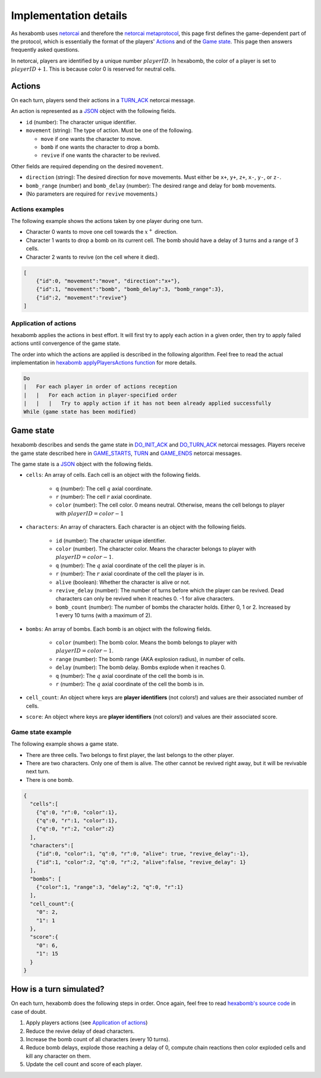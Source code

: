 Implementation details
======================

As hexabomb uses netorcai_ and therefore the `netorcai metaprotocol`_,
this page first defines the game-dependent part of the protocol,
which is essentially the format of the players' Actions_ and of the `Game state`_.
This page then answers frequently asked questions.

In netorcai, players are identified by a unique number :math:`playerID`.
In hexabomb, the color of a player is set to :math:`playerID+1`.
This is because color 0 is reserved for neutral cells.

Actions
-------

On each turn, players send their actions in a TURN_ACK_ netorcai message.

An action is represented as a JSON_ object with the following fields.

- ``id`` (number): The character unique identifier.
- ``movement`` (string): The type of action. Must be one of the following.

  - ``move`` if one wants the character to move.
  - ``bomb`` if one wants the character to drop a bomb.
  - ``revive`` if one wants the character to be revived.

Other fields are required depending on the desired ``movement``.

- ``direction`` (string): The desired direction for ``move`` movements.
  Must either be ``x+``, ``y+``, ``z+``, ``x-``, ``y-``, or ``z-``.
- ``bomb_range`` (number) and ``bomb_delay`` (number):
  The desired range and delay for ``bomb`` movements.
- (No parameters are required for ``revive`` movements.)

Actions examples
~~~~~~~~~~~~~~~~

The following example shows the actions taken by one player during one turn.

- Character 0 wants to move one cell towards the :math:`x^+` direction.
- Character 1 wants to drop a bomb on its current cell.
  The bomb should have a delay of 3 turns and a range of 3 cells.
- Character 2 wants to revive (on the cell where it died).

.. code-block:: json

    [
        {"id":0, "movement":"move", "direction":"x+"},
        {"id":1, "movement":"bomb", "bomb_delay":3, "bomb_range":3},
        {"id":2, "movement":"revive"}
    ]

Application of actions
~~~~~~~~~~~~~~~~~~~~~~

hexabomb applies the actions in best effort.
It will first try to apply each action in a given order,
then try to apply failed actions until convergence of the game state.

The order into which the actions are applied is described in the following algorithm.
Feel free to read the actual implementation in `hexabomb applyPlayersActions function`_ for more details.

.. code-block:: algorithm

    Do
    |   For each player in order of actions reception
    |   |   For each action in player-specified order
    |   |   |   Try to apply action if it has not been already applied successfully
    While (game state has been modified)

Game state
----------

hexabomb describes and sends the game state in DO_INIT_ACK_ and DO_TURN_ACK_ netorcai messages.
Players receive the game state described here in GAME_STARTS_, TURN_ and GAME_ENDS_ netorcai messages.

The game state is a JSON_ object with the following fields.

- ``cells``: An array of cells. Each cell is an object with the following fields.

    - ``q`` (number): The cell :math:`q` axial coordinate.
    - ``r`` (number): The cell :math:`r` axial coordinate.
    - ``color`` (number): The cell color.
      0 means neutral.
      Otherwise, means the cell belongs to player with :math:`playerID=color-1`

- ``characters``: An array of characters. Each character is an object with the following fields.

    - ``id`` (number): The character unique identifier.
    - ``color`` (number). The character color. Means the character belongs to player with :math:`playerID=color-1`.
    - ``q`` (number): The :math:`q` axial coordinate of the cell the player is in.
    - ``r`` (number): The :math:`r` axial coordinate of the cell the player is in.
    - ``alive`` (boolean): Whether the character is alive or not.
    - ``revive_delay`` (number): The number of turns before which the player can be revived. Dead characters can only be revived when it reaches 0. -1 for alive characters.
    - ``bomb_count`` (number): The number of bombs the character holds. Either 0, 1 or 2. Increased by 1 every 10 turns (with a maximum of 2).

- ``bombs``: An array of bombs. Each bomb is an object with the following fields.

    - ``color`` (number): The bomb color. Means the bomb belongs to player with :math:`playerID=color-1`.
    - ``range`` (number): The bomb range (AKA explosion radius), in number of cells.
    - ``delay`` (number): The bomb delay. Bombs explode when it reaches 0.
    - ``q`` (number): The :math:`q` axial coordinate of the cell the bomb is in.
    - ``r`` (number): The :math:`q` axial coordinate of the cell the bomb is in.

- ``cell_count``: An object where keys are **player identifiers** (not colors!) and values are their associated number of cells.
- ``score``: An object where keys are **player identifiers** (not colors!) and values are their associated score.

Game state example
~~~~~~~~~~~~~~~~~~

The following example shows a game state.

- There are three cells. Two belongs to first player, the last belongs to the other player.
- There are two characters. Only one of them is alive. The other cannot be revived right away, but it will be revivable next turn.
- There is one bomb.

.. code-block:: json

    {
      "cells":[
        {"q":0, "r":0, "color":1},
        {"q":0, "r":1, "color":1},
        {"q":0, "r":2, "color":2}
      ],
      "characters":[
        {"id":0, "color":1, "q":0, "r":0, "alive": true, "revive_delay":-1},
        {"id":1, "color":2, "q":0, "r":2, "alive":false, "revive_delay": 1}
      ],
      "bombs": [
        {"color":1, "range":3, "delay":2, "q":0, "r":1}
      ],
      "cell_count":{
        "0": 2,
        "1": 1
      },
      "score":{
        "0": 6,
        "1": 15
      }
    }


How is a turn simulated?
------------------------

On each turn, hexabomb does the following steps in order.
Once again, feel free to read `hexabomb's source code`_ in case of doubt.

#. Apply players actions (see `Application of actions`_)
#. Reduce the revive delay of dead characters.
#. Increase the bomb count of all characters (every 10 turns).
#. Reduce bomb delays,
   explode those reaching a delay of 0,
   compute chain reactions then
   color exploded cells and kill any character on them.
#. Update the cell count and score of each player.

.. _JSON: https://www.json.org/index.html
.. _netorcai: https://github.com/netorcai/netorcai/
.. _netorcai metaprotocol: https://netorcai.readthedocs.io/en/latest/metaprotocol.html
.. _DO_INIT_ACK: https://netorcai.readthedocs.io/en/latest/metaprotocol.html#do-init-ack
.. _DO_TURN_ACK: https://netorcai.readthedocs.io/en/latest/metaprotocol.html#do-turn-ack
.. _GAME_STARTS: https://netorcai.readthedocs.io/en/latest/metaprotocol.html#game-starts
.. _GAME_ENDS: https://netorcai.readthedocs.io/en/latest/metaprotocol.html#game-ends
.. _TURN: https://netorcai.readthedocs.io/en/latest/metaprotocol.html#turn
.. _TURN_ACK: https://netorcai.readthedocs.io/en/latest/metaprotocol.html#turn-ack
.. _hexabomb applyPlayersActions function: https://github.com/netorcai/hexabomb/blob/master/src/game.d#L747.
.. _hexabomb's source code: https://github.com/netorcai/hexabomb/blob/master/src
